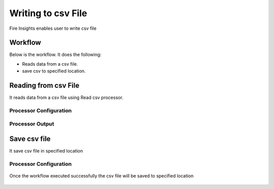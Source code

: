 Writing to csv File
==========

Fire Insights enables user to write csv file

Workflow
--------

Below is the workflow. It does the following:

* Reads data from a csv file.
* save csv to specified location.

.. figure:: ../../_assets/user-guide/read-write/4.png
   :alt: readwrite
   :width: 60%

Reading from csv File
---------------------

It reads data from a csv file using Read csv processor.

Processor Configuration
^^^^^^^^^^^^^^^^^^

.. figure:: ../../_assets/user-guide/read-write/8.png
   :alt: readwrite
   :width: 80%
   
Processor Output
^^^^^^

.. figure:: ../../_assets/user-guide/read-write/9.png
   :alt: readwrite
   :width: 80%

Save csv file
----------------

It save csv file in specified location

Processor Configuration
^^^^^^^^^^^^^^^^^^

.. figure:: ../../_assets/user-guide/read-write/5.png
   :alt: readwrite
   :width: 80%
   
Once the workflow executed successfully the csv file will be saved to specified location

.. figure:: ../../_assets/user-guide/read-write/6.png
   :alt: readwrite
   :width: 80%
